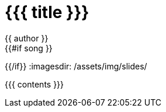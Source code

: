 = {{{ title }}}
{{ author }}
:icons: font
{{#if song }}
:song: {{ song.name }} by {{ song.author }}
:music: {{ song.youtube }}
{{/if}}
:imagesdir: /assets/img/slides/

{{{ contents }}}

